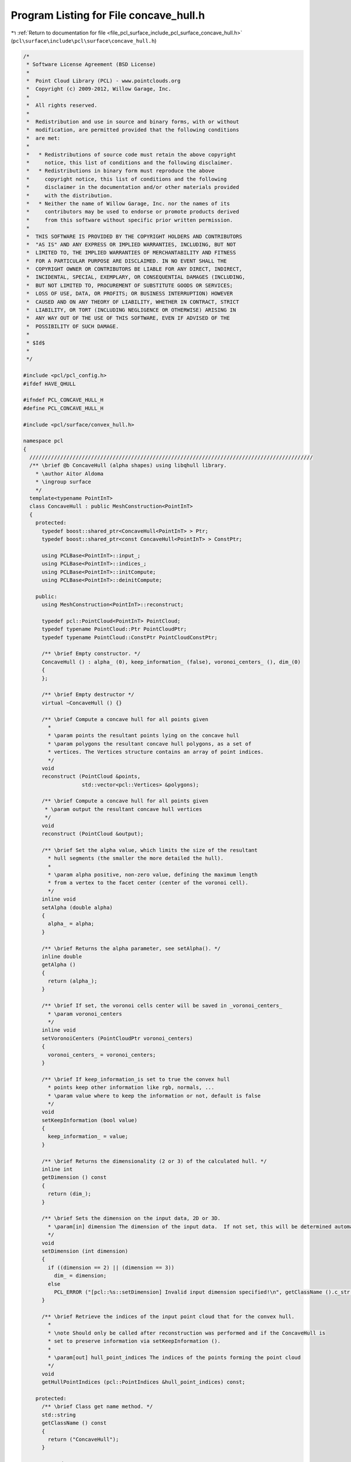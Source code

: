 
.. _program_listing_file_pcl_surface_include_pcl_surface_concave_hull.h:

Program Listing for File concave_hull.h
=======================================

|exhale_lsh| :ref:`Return to documentation for file <file_pcl_surface_include_pcl_surface_concave_hull.h>` (``pcl\surface\include\pcl\surface\concave_hull.h``)

.. |exhale_lsh| unicode:: U+021B0 .. UPWARDS ARROW WITH TIP LEFTWARDS

.. code-block:: cpp

   /*
    * Software License Agreement (BSD License)
    *
    *  Point Cloud Library (PCL) - www.pointclouds.org
    *  Copyright (c) 2009-2012, Willow Garage, Inc.
    *
    *  All rights reserved.
    *
    *  Redistribution and use in source and binary forms, with or without
    *  modification, are permitted provided that the following conditions
    *  are met:
    *
    *   * Redistributions of source code must retain the above copyright
    *     notice, this list of conditions and the following disclaimer.
    *   * Redistributions in binary form must reproduce the above
    *     copyright notice, this list of conditions and the following
    *     disclaimer in the documentation and/or other materials provided
    *     with the distribution.
    *   * Neither the name of Willow Garage, Inc. nor the names of its
    *     contributors may be used to endorse or promote products derived
    *     from this software without specific prior written permission.
    *
    *  THIS SOFTWARE IS PROVIDED BY THE COPYRIGHT HOLDERS AND CONTRIBUTORS
    *  "AS IS" AND ANY EXPRESS OR IMPLIED WARRANTIES, INCLUDING, BUT NOT
    *  LIMITED TO, THE IMPLIED WARRANTIES OF MERCHANTABILITY AND FITNESS
    *  FOR A PARTICULAR PURPOSE ARE DISCLAIMED. IN NO EVENT SHALL THE
    *  COPYRIGHT OWNER OR CONTRIBUTORS BE LIABLE FOR ANY DIRECT, INDIRECT,
    *  INCIDENTAL, SPECIAL, EXEMPLARY, OR CONSEQUENTIAL DAMAGES (INCLUDING,
    *  BUT NOT LIMITED TO, PROCUREMENT OF SUBSTITUTE GOODS OR SERVICES;
    *  LOSS OF USE, DATA, OR PROFITS; OR BUSINESS INTERRUPTION) HOWEVER
    *  CAUSED AND ON ANY THEORY OF LIABILITY, WHETHER IN CONTRACT, STRICT
    *  LIABILITY, OR TORT (INCLUDING NEGLIGENCE OR OTHERWISE) ARISING IN
    *  ANY WAY OUT OF THE USE OF THIS SOFTWARE, EVEN IF ADVISED OF THE
    *  POSSIBILITY OF SUCH DAMAGE.
    *
    * $Id$
    *
    */
   
   #include <pcl/pcl_config.h>
   #ifdef HAVE_QHULL
   
   #ifndef PCL_CONCAVE_HULL_H
   #define PCL_CONCAVE_HULL_H
   
   #include <pcl/surface/convex_hull.h>
   
   namespace pcl
   {
     ////////////////////////////////////////////////////////////////////////////////////////////
     /** \brief @b ConcaveHull (alpha shapes) using libqhull library.
       * \author Aitor Aldoma
       * \ingroup surface
       */
     template<typename PointInT>
     class ConcaveHull : public MeshConstruction<PointInT>
     {
       protected:
         typedef boost::shared_ptr<ConcaveHull<PointInT> > Ptr;
         typedef boost::shared_ptr<const ConcaveHull<PointInT> > ConstPtr;
   
         using PCLBase<PointInT>::input_;
         using PCLBase<PointInT>::indices_;
         using PCLBase<PointInT>::initCompute;
         using PCLBase<PointInT>::deinitCompute;
   
       public:
         using MeshConstruction<PointInT>::reconstruct;
   
         typedef pcl::PointCloud<PointInT> PointCloud;
         typedef typename PointCloud::Ptr PointCloudPtr;
         typedef typename PointCloud::ConstPtr PointCloudConstPtr;
   
         /** \brief Empty constructor. */
         ConcaveHull () : alpha_ (0), keep_information_ (false), voronoi_centers_ (), dim_(0)
         {
         };
         
         /** \brief Empty destructor */
         virtual ~ConcaveHull () {}
   
         /** \brief Compute a concave hull for all points given 
           *
           * \param points the resultant points lying on the concave hull 
           * \param polygons the resultant concave hull polygons, as a set of
           * vertices. The Vertices structure contains an array of point indices.
           */
         void
         reconstruct (PointCloud &points, 
                      std::vector<pcl::Vertices> &polygons);
   
         /** \brief Compute a concave hull for all points given 
          * \param output the resultant concave hull vertices
          */
         void
         reconstruct (PointCloud &output);
   
         /** \brief Set the alpha value, which limits the size of the resultant
           * hull segments (the smaller the more detailed the hull).  
           *
           * \param alpha positive, non-zero value, defining the maximum length
           * from a vertex to the facet center (center of the voronoi cell).
           */
         inline void
         setAlpha (double alpha)
         {
           alpha_ = alpha;
         }
   
         /** \brief Returns the alpha parameter, see setAlpha(). */
         inline double
         getAlpha ()
         {
           return (alpha_);
         }
   
         /** \brief If set, the voronoi cells center will be saved in _voronoi_centers_
           * \param voronoi_centers
           */
         inline void
         setVoronoiCenters (PointCloudPtr voronoi_centers)
         {
           voronoi_centers_ = voronoi_centers;
         }
   
         /** \brief If keep_information_is set to true the convex hull
           * points keep other information like rgb, normals, ...
           * \param value where to keep the information or not, default is false
           */
         void
         setKeepInformation (bool value)
         {
           keep_information_ = value;
         }
         
         /** \brief Returns the dimensionality (2 or 3) of the calculated hull. */
         inline int
         getDimension () const
         {
           return (dim_);
         }
   
         /** \brief Sets the dimension on the input data, 2D or 3D.
           * \param[in] dimension The dimension of the input data.  If not set, this will be determined automatically.
           */
         void 
         setDimension (int dimension)
         {
           if ((dimension == 2) || (dimension == 3))
             dim_ = dimension;
           else
             PCL_ERROR ("[pcl::%s::setDimension] Invalid input dimension specified!\n", getClassName ().c_str ());
         }
   
         /** \brief Retrieve the indices of the input point cloud that for the convex hull.
           *
           * \note Should only be called after reconstruction was performed and if the ConcaveHull is
           * set to preserve information via setKeepInformation ().
           *
           * \param[out] hull_point_indices The indices of the points forming the point cloud
           */
         void
         getHullPointIndices (pcl::PointIndices &hull_point_indices) const;
   
       protected:
         /** \brief Class get name method. */
         std::string
         getClassName () const
         {
           return ("ConcaveHull");
         }
   
       protected:
         /** \brief The actual reconstruction method.
           * 
           * \param points the resultant points lying on the concave hull 
           * \param polygons the resultant concave hull polygons, as a set of
           * vertices. The Vertices structure contains an array of point indices.
           */
         void
         performReconstruction (PointCloud &points, 
                                std::vector<pcl::Vertices> &polygons);
   
         virtual void
         performReconstruction (PolygonMesh &output);
   
         virtual void
         performReconstruction (std::vector<pcl::Vertices> &polygons);
   
         /** \brief The method accepts facets only if the distance from any vertex to the facet->center 
           * (center of the voronoi cell) is smaller than alpha 
           */
         double alpha_;
   
         /** \brief If set to true, the reconstructed point cloud describing the hull is obtained from 
           * the original input cloud by performing a nearest neighbor search from Qhull output. 
           */
         bool keep_information_;
   
         /** \brief the centers of the voronoi cells */
         PointCloudPtr voronoi_centers_;
         
         /** \brief the dimensionality of the concave hull */
         int dim_;
   
         /** \brief vector containing the point cloud indices of the convex hull points. */
         pcl::PointIndices hull_indices_;
     };
   }
   
   #ifdef PCL_NO_PRECOMPILE
   #include <pcl/surface/impl/concave_hull.hpp>
   #endif
   
   #endif  //#ifndef PCL_CONCAVE_HULL
   #endif
